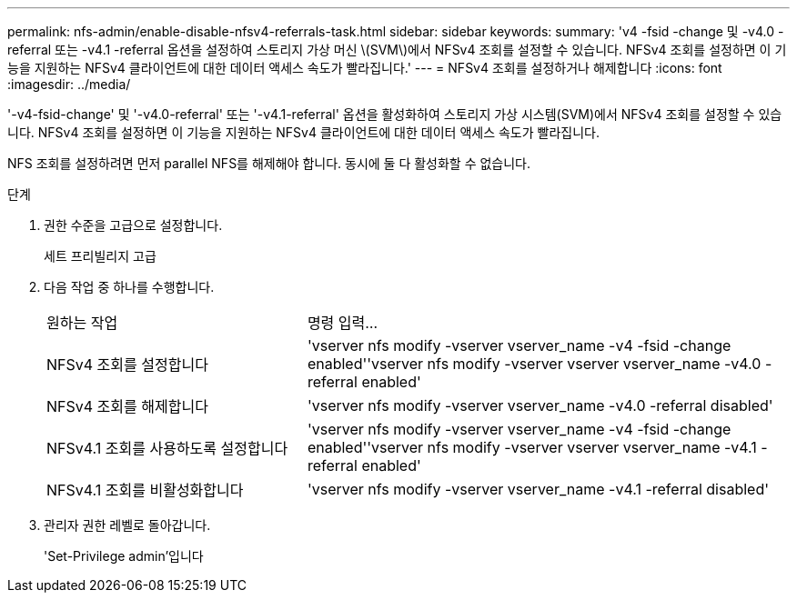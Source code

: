 ---
permalink: nfs-admin/enable-disable-nfsv4-referrals-task.html 
sidebar: sidebar 
keywords:  
summary: 'v4 -fsid -change 및 -v4.0 -referral 또는 -v4.1 -referral 옵션을 설정하여 스토리지 가상 머신 \(SVM\)에서 NFSv4 조회를 설정할 수 있습니다. NFSv4 조회를 설정하면 이 기능을 지원하는 NFSv4 클라이언트에 대한 데이터 액세스 속도가 빨라집니다.' 
---
= NFSv4 조회를 설정하거나 해제합니다
:icons: font
:imagesdir: ../media/


[role="lead"]
'-v4-fsid-change' 및 '-v4.0-referral' 또는 '-v4.1-referral' 옵션을 활성화하여 스토리지 가상 시스템(SVM)에서 NFSv4 조회를 설정할 수 있습니다. NFSv4 조회를 설정하면 이 기능을 지원하는 NFSv4 클라이언트에 대한 데이터 액세스 속도가 빨라집니다.

NFS 조회를 설정하려면 먼저 parallel NFS를 해제해야 합니다. 동시에 둘 다 활성화할 수 없습니다.

.단계
. 권한 수준을 고급으로 설정합니다.
+
세트 프리빌리지 고급

. 다음 작업 중 하나를 수행합니다.
+
[cols="35,65"]
|===


| 원하는 작업 | 명령 입력... 


 a| 
NFSv4 조회를 설정합니다
 a| 
'vserver nfs modify -vserver vserver_name -v4 -fsid -change enabled''vserver nfs modify -vserver vserver vserver_name -v4.0 -referral enabled'



 a| 
NFSv4 조회를 해제합니다
 a| 
'vserver nfs modify -vserver vserver_name -v4.0 -referral disabled'



 a| 
NFSv4.1 조회를 사용하도록 설정합니다
 a| 
'vserver nfs modify -vserver vserver_name -v4 -fsid -change enabled''vserver nfs modify -vserver vserver vserver_name -v4.1 -referral enabled'



 a| 
NFSv4.1 조회를 비활성화합니다
 a| 
'vserver nfs modify -vserver vserver_name -v4.1 -referral disabled'

|===
. 관리자 권한 레벨로 돌아갑니다.
+
'Set-Privilege admin'입니다


